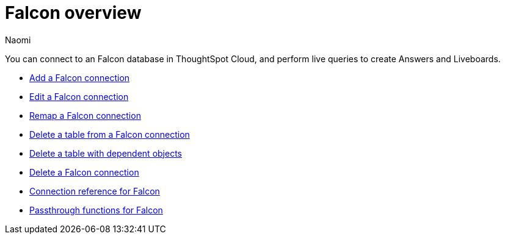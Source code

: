 = {connection} overview
:last_updated: 5/24/2023
:linkattrs:
:author: Naomi
:page-layout: default-cloud
:page-aliases:
:experimental:
:connection: Falcon
:description: You can connect to a Falcon database in ThoughtSpot Cloud, and perform live queries to create Answers and Liveboards.
:jira: SCAL-201648


You can connect to an {connection} database in ThoughtSpot Cloud, and perform live queries to create Answers and Liveboards.

* xref:connections-falcon-add.adoc[Add a {connection} connection]
* xref:connections-falcon-edit.adoc[Edit a {connection} connection]
* xref:connections-falcon-remap.adoc[Remap a {connection} connection]
* xref:connections-falcon-delete-table.adoc[Delete a table from a {connection} connection]
* xref:connections-falcon-delete-table-dependencies.adoc[Delete a table with dependent objects]
* xref:connections-falcon-delete.adoc[Delete a {connection} connection]
* xref:connections-falcon-reference.adoc[Connection reference for {connection}]
* xref:connections-falcon-passthrough.adoc[Passthrough functions for {connection}]